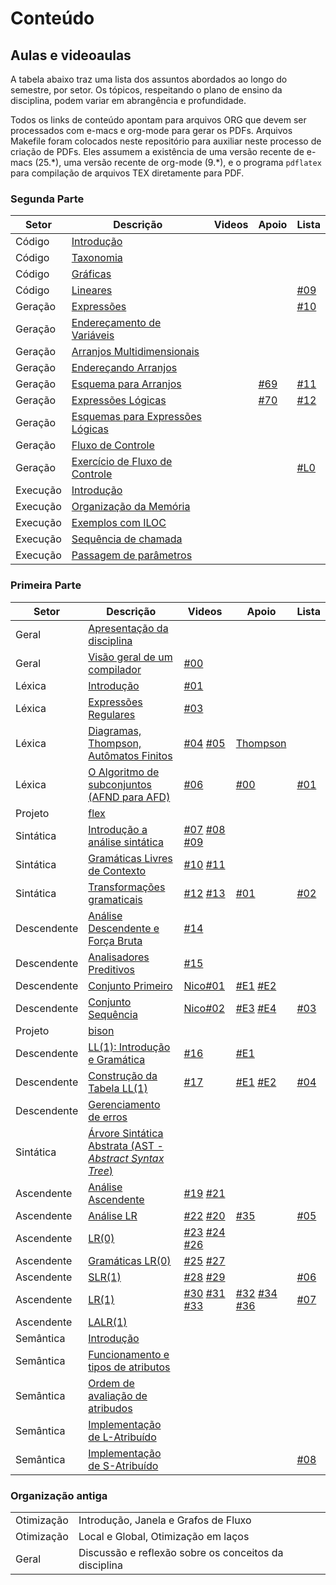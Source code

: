 * Conteúdo
** Aulas e videoaulas

A tabela abaixo traz uma lista dos assuntos abordados ao longo do
semestre, por setor. Os tópicos, respeitando o plano de ensino da
disciplina, podem variar em abrangência e profundidade.

Todos os links de conteúdo apontam para arquivos ORG que devem ser
processados com e-macs e org-mode para gerar os PDFs. Arquivos
Makefile foram colocados neste repositório para auxiliar neste
processo de criação de PDFs. Eles assumem a existência de uma versão
recente de e-macs (25.*), uma versão recente de org-mode (9.*), e o
programa =pdflatex= para compilação de arquivos TEX diretamente para
PDF.

*** Segunda Parte

 | Setor    | Descrição                        | Videos | Apoio | Lista |
 |----------+----------------------------------+--------+-------+-------|
 | Código   | [[./aulas/codigo/introducao.org][Introdução]]                       |        |       |       |
 | Código   | [[./aulas/codigo/taxonomia.org][Taxonomia]]                        |        |       |       |
 | Código   | [[./aulas/codigo/graficas.org][Gráficas]]                         |        |       |       |
 | Código   | [[./aulas/codigo/lineares.org][Lineares]]                         |        |       | [[./listas/lista09.pdf][#09]]   |
 |----------+----------------------------------+--------+-------+-------|
 | Geração  | [[./aulas/codigo/expressoes.org][Expressões]]                       |        |       | [[./listas/lista10.pdf][#10]]   |
 | Geração  | [[./aulas/codigo/enderecamento.org][Endereçamento de Variáveis]]       |        |       |       |
 | Geração  | [[./aulas/codigo/arranjos.org][Arranjos Multidimensionais]]       |        |       |       |
 | Geração  | [[./aulas/codigo/arranjos2.org][Endereçando Arranjos]]             |        |       |       |
 | Geração  | [[./aulas/codigo/arranjos3.org][Esquema para Arranjos]]            |        | [[./apoio/apoio-69-traducao-arranjo.pdf][#69]]   | [[./listas/lista11.pdf][#11]]   |
 | Geração  | [[./aulas/codigo/logicas.org][Expressões Lógicas]]               |        | [[./apoio/apoio-70-traducao-booleana.pdf][#70]]   | [[./listas/lista12.pdf][#12]]   |
 | Geração  | [[./aulas/codigo/logicas-esquema.org][Esquemas para Expressões Lógicas]] |        |       |       |
 | Geração  | [[./aulas/codigo/fluxo.org][Fluxo de Controle]]                |        |       |       |
 | Geração  | [[./aulas/codigo/fluxo-exercicio.org][Exercício de Fluxo de Controle]]   |        |       | [[./aulas/codigo/lista_em_aula01.pdf][#L0]]   |
 |----------+----------------------------------+--------+-------+-------|
 | Execução | [[./aulas/execucao/introducao.org][Introdução]]                       |        |       |       |
 | Execução | [[./aulas/execucao/organizacao.org][Organização da Memória]]           |        |       |       |
 | Execução | [[./aulas/execucao/exemplos.org][Exemplos com ILOC]]                |        |       |       |
 | Execução | [[./aulas/execucao/sequencia.org][Sequência de chamada]]             |        |       |       |
 | Execução | [[./aulas/execucao/passagem.org][Passagem de parâmetros]]           |        |       |       |
 |----------+----------------------------------+--------+-------+-------|

*** Primeira Parte

 | Setor       | Descrição                                              | Videos      | Apoio       | Lista |
 |-------------+--------------------------------------------------------+-------------+-------------+-------|
 | Geral       | [[./aulas/geral/apresentacao.org][Apresentação da disciplina]]                             |             |             |       |
 | Geral       | [[./aulas/geral/introducao.org][Visão geral de um compilador]]                           | [[https://www.youtube.com/watch?v=V66oegRycIY][#00]]         |             |       |
 | Léxica      | [[./aulas/lexica/introducao.org][Introdução]]                                             | [[https://www.youtube.com/watch?v=RQGjYfh6rVs][#01]]         |             |       |
 | Léxica      | [[./aulas/lexica/er.org][Expressões Regulares]]                                   | [[https://www.youtube.com/watch?v=axYbRJ-jvzo][#03]]         |             |       |
 | Léxica      | [[./aulas/lexica/af.org][Diagramas, Thompson, Autômatos Finitos]]                 | [[https://www.youtube.com/watch?v=crziskoiF4s][#04]] [[https://www.youtube.com/watch?v=RhdvJRLpSWg][#05]]     | [[./aulas/lexica/thompson_exemplo.org][Thompson]]    |       |
 | Léxica      | [[./aulas/lexica/subconjuntos.org][O Algoritmo de subconjuntos (AFND para AFD)]]            | [[https://www.youtube.com/watch?v=Y8NRKV51VME][#06]]         | [[./apoio/apoio-00-subconjuntos.pdf][#00]]         | [[./listas/lista01.pdf][#01]]   |
 | Projeto     | [[./aulas/lexica/flex.org][flex]]                                                   |             |             |       |
 | Sintática   | [[./aulas/sintatica/introducao.org][Introdução a análise sintática]]                         | [[https://www.youtube.com/watch?v=T9Io9Bi0Dh0][#07]] [[https://www.youtube.com/watch?v=D_o1cmfmm9A][#08]] [[https://www.youtube.com/watch?v=Zkzs5WeSS30][#09]] |             |       |
 | Sintática   | [[./aulas/sintatica/glc.org][Gramáticas Livres de Contexto]]                          | [[https://www.youtube.com/watch?v=98FDEWeSZeA][#10]] [[https://www.youtube.com/watch?v=qmv_7dciREM][#11]]     |             |       |
 | Sintática   | [[./aulas/sintatica/transformacoes.org][Transformações gramaticais]]                             | [[https://www.youtube.com/watch?v=vW22y2iWEXE][#12]] [[https://www.youtube.com/watch?v=s-d-KBXSGgM][#13]]     | [[./apoio/apoio-01-transformacoes.pdf][#01]]         | [[./listas/lista02.pdf][#02]]   |
 | Descendente | [[./aulas/sintatica/descendente.org][Análise Descendente e Força Bruta]]                      | [[https://www.youtube.com/watch?v=hC6usaHLazU][#14]]         |             |       |
 | Descendente | [[./aulas/sintatica/preditivos.org][Analisadores Preditivos]]                                | [[https://www.youtube.com/watch?v=rfxUziLglfo][#15]]         |             |       |
 | Descendente | [[./aulas/sintatica/primeiro.org][Conjunto Primeiro]]                                      | [[https://www.youtube.com/watch?v=KtVokum0RBU][Nico#01]]     | [[https://www.youtube.com/watch?v=nmd_jfSpDnQ][#E1]] [[https://www.youtube.com/watch?v=JA9LvYf7ewg][#E2]]     |       |
 | Descendente | [[./aulas/sintatica/sequencia.org][Conjunto Sequência]]                                     | [[https://www.youtube.com/watch?v=Cz3P0_P74BA][Nico#02]]     | [[https://www.youtube.com/watch?v=Hd7K0m_Vhz4][#E3]] [[https://www.youtube.com/watch?v=aleJco17iHs][#E4]]     | [[./listas/lista03.pdf][#03]]   |
 | Projeto     | [[./aulas/sintatica/bison.org][bison]]                                                  |             |             |       |
 | Descendente | [[./aulas/sintatica/ll1.org][LL(1): Introdução e Gramática]]                          | [[https://www.youtube.com/watch?v=6DeJtQJzTf0][#16]]         | [[https://www.youtube.com/watch?v=1QeP9cSeDD4][#E1]]         |       |
 | Descendente | [[./aulas/sintatica/construcao-ll1.org][Construção da Tabela LL(1)]]                             | [[https://www.youtube.com/watch?v=oQawGigbVk4][#17]]         | [[https://www.youtube.com/watch?v=AyLzlrBZ0hA][#E1]] [[https://www.youtube.com/watch?v=87VbeBEP8ZU][#E2]]     | [[./listas/lista04.pdf][#04]]   |
 | Descendente | [[./aulas/sintatica/erros-descendente.org][Gerenciamento de erros]]                                 |             |             |       |
 | Sintática   | [[./aulas/sintatica/ast.org][Árvore Sintática Abstrata (AST - /Abstract Syntax Tree/)]] |             |             |       |
 | Ascendente  | [[./aulas/sintatica/ascendente.org][Análise Ascendente]]                                     | [[https://www.youtube.com/watch?v=Xi6ZIj65Sv0][#19]] [[https://www.youtube.com/watch?v=rFMgNn0tk0U][#21]]     |             |       |
 | Ascendente  | [[./aulas/sintatica/lr.org][Análise LR]]                                             | [[https://www.youtube.com/watch?v=rmgptuHU880][#22]] [[https://www.youtube.com/watch?v=x7NgogBRfO4][#20]]     | [[https://www.youtube.com/watch?v=EVmTIc-RjYA][#35]]         | [[./listas/lista05.pdf][#05]]   |
 | Ascendente  | [[./aulas/sintatica/lr0.org][LR(0)]]                                                  | [[https://www.youtube.com/watch?v=75k7BsYRfEs][#23]] [[https://www.youtube.com/watch?v=h2Gr_LFZLFg][#24]] [[https://www.youtube.com/watch?v=HCwUIGQmb40][#26]] |             |       |
 | Ascendente  | [[./aulas/sintatica/lr0-grammars.org][Gramáticas LR(0)]]                                       | [[https://www.youtube.com/watch?v=eTcHcxs-XNI][#25]] [[https://www.youtube.com/watch?v=IR9uuQtfMRo][#27]]     |             |       |
 | Ascendente  | [[./aulas/sintatica/slr1.org][SLR(1)]]                                                 | [[https://www.youtube.com/watch?v=JbibRU1xNlE][#28]] [[https://www.youtube.com/watch?v=2xzH5ZY-mkE][#29]]     |             | [[./listas/lista06.pdf][#06]]   |
 | Ascendente  | [[./aulas/sintatica/lr1.org][LR(1)]]                                                  | [[https://www.youtube.com/watch?v=S_c9rvDpRG4][#30]] [[https://www.youtube.com/watch?v=iFp4NOAwsMo][#31]] [[https://www.youtube.com/watch?v=EaOKp-XJCa4][#33]] | [[https://www.youtube.com/watch?v=4cdec27mOwM][#32]] [[https://www.youtube.com/watch?v=HvVoHBQslr4][#34]] [[https://www.youtube.com/watch?v=TwOp5Y3zZlk][#36]] | [[./listas/lista07.pdf][#07]]   |
 | Ascendente  | [[./aulas/sintatica/lalr1.org][LALR(1)]]                                                |             |             |       |
 | Semântica   | [[./aulas/semantica/introducao.org][Introdução]]                                             |             |             |       |
 | Semântica   | [[./aulas/semantica/funcionamento.org][Funcionamento e tipos de atributos]]                     |             |             |       |
 | Semântica   | [[./aulas/semantica/ordem.org][Ordem de avaliação de atribudos]]                        |             |             |       |
 | Semântica   | [[./aulas/semantica/l-atribuido.org][Implementação de L-Atribuído]]                           |             |             |       |
 | Semântica   | [[./aulas/semantica/s-atribuido.org][Implementação de S-Atribuído]]                           |             |             | [[./listas/lista08.pdf][#08]]   |

*** Organização antiga

 | Otimização | Introdução, Janela e Grafos de Fluxo                  |        |       |       |
 | Otimização | Local e Global, Otimização em laços                   |        |       |       |
 | Geral      | Discussão e reflexão sobre os conceitos da disciplina |        |       |       |
